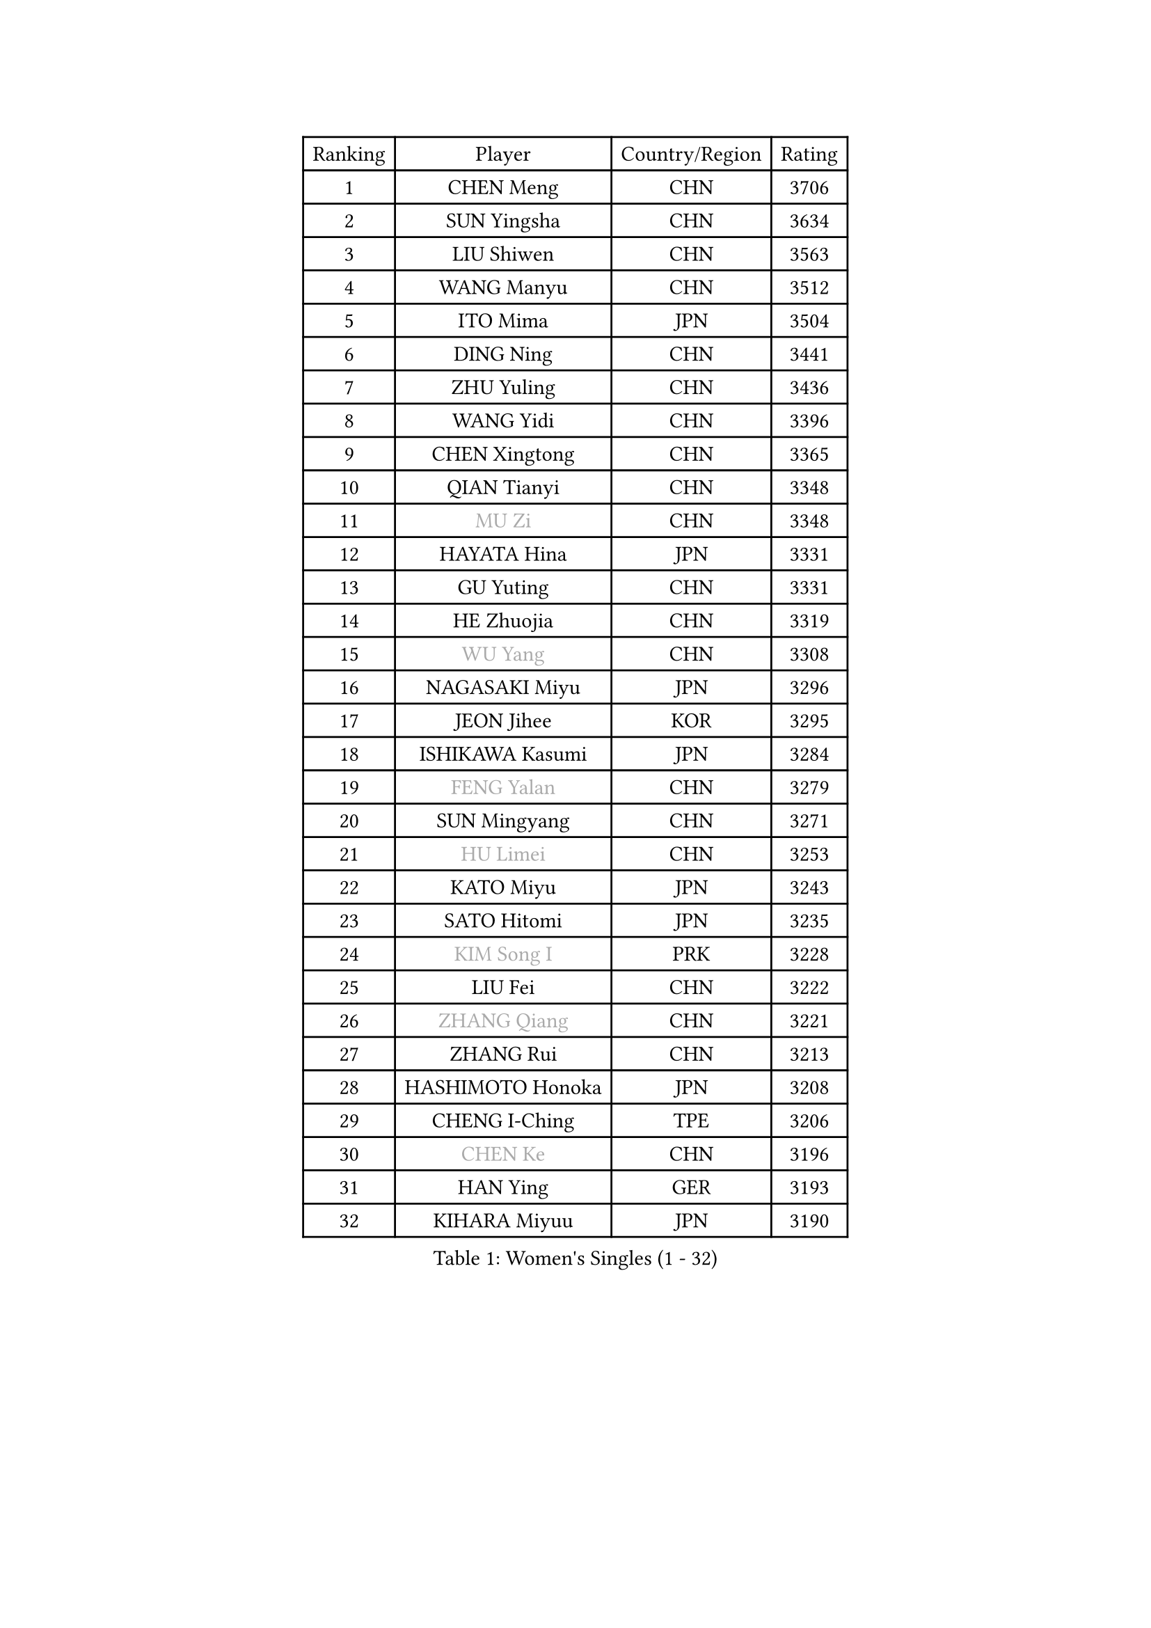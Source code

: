 
#set text(font: ("Courier New", "NSimSun"))
#figure(
  caption: "Women's Singles (1 - 32)",
    table(
      columns: 4,
      [Ranking], [Player], [Country/Region], [Rating],
      [1], [CHEN Meng], [CHN], [3706],
      [2], [SUN Yingsha], [CHN], [3634],
      [3], [LIU Shiwen], [CHN], [3563],
      [4], [WANG Manyu], [CHN], [3512],
      [5], [ITO Mima], [JPN], [3504],
      [6], [DING Ning], [CHN], [3441],
      [7], [ZHU Yuling], [CHN], [3436],
      [8], [WANG Yidi], [CHN], [3396],
      [9], [CHEN Xingtong], [CHN], [3365],
      [10], [QIAN Tianyi], [CHN], [3348],
      [11], [#text(gray, "MU Zi")], [CHN], [3348],
      [12], [HAYATA Hina], [JPN], [3331],
      [13], [GU Yuting], [CHN], [3331],
      [14], [HE Zhuojia], [CHN], [3319],
      [15], [#text(gray, "WU Yang")], [CHN], [3308],
      [16], [NAGASAKI Miyu], [JPN], [3296],
      [17], [JEON Jihee], [KOR], [3295],
      [18], [ISHIKAWA Kasumi], [JPN], [3284],
      [19], [#text(gray, "FENG Yalan")], [CHN], [3279],
      [20], [SUN Mingyang], [CHN], [3271],
      [21], [#text(gray, "HU Limei")], [CHN], [3253],
      [22], [KATO Miyu], [JPN], [3243],
      [23], [SATO Hitomi], [JPN], [3235],
      [24], [#text(gray, "KIM Song I")], [PRK], [3228],
      [25], [LIU Fei], [CHN], [3222],
      [26], [#text(gray, "ZHANG Qiang")], [CHN], [3221],
      [27], [ZHANG Rui], [CHN], [3213],
      [28], [HASHIMOTO Honoka], [JPN], [3208],
      [29], [CHENG I-Ching], [TPE], [3206],
      [30], [#text(gray, "CHEN Ke")], [CHN], [3196],
      [31], [HAN Ying], [GER], [3193],
      [32], [KIHARA Miyuu], [JPN], [3190],
    )
  )#pagebreak()

#set text(font: ("Courier New", "NSimSun"))
#figure(
  caption: "Women's Singles (33 - 64)",
    table(
      columns: 4,
      [Ranking], [Player], [Country/Region], [Rating],
      [33], [#text(gray, "LI Jiayi")], [CHN], [3189],
      [34], [FENG Tianwei], [SGP], [3187],
      [35], [HIRANO Miu], [JPN], [3181],
      [36], [YU Fu], [POR], [3161],
      [37], [SHI Xunyao], [CHN], [3151],
      [38], [YANG Xiaoxin], [MON], [3151],
      [39], [CHEN Szu-Yu], [TPE], [3134],
      [40], [FAN Siqi], [CHN], [3121],
      [41], [SHAN Xiaona], [GER], [3118],
      [42], [MITTELHAM Nina], [GER], [3118],
      [43], [#text(gray, "LI Qian")], [POL], [3113],
      [44], [YU Mengyu], [SGP], [3110],
      [45], [#text(gray, "HU Melek")], [TUR], [3104],
      [46], [ANDO Minami], [JPN], [3102],
      [47], [#text(gray, "CHA Hyo Sim")], [PRK], [3100],
      [48], [#text(gray, "CHE Xiaoxi")], [CHN], [3098],
      [49], [LIU Weishan], [CHN], [3097],
      [50], [NI Xia Lian], [LUX], [3097],
      [51], [GUO Yuhan], [CHN], [3094],
      [52], [#text(gray, "LIU Xi")], [CHN], [3094],
      [53], [#text(gray, "GU Ruochen")], [CHN], [3088],
      [54], [#text(gray, "KIM Nam Hae")], [PRK], [3069],
      [55], [SOLJA Petrissa], [GER], [3066],
      [56], [EKHOLM Matilda], [SWE], [3063],
      [57], [YANG Ha Eun], [KOR], [3061],
      [58], [CHEN Yi], [CHN], [3061],
      [59], [POLCANOVA Sofia], [AUT], [3058],
      [60], [CHOI Hyojoo], [KOR], [3055],
      [61], [#text(gray, "LI Fen")], [SWE], [3048],
      [62], [KUAI Man], [CHN], [3034],
      [63], [OJIO Haruna], [JPN], [3032],
      [64], [#text(gray, "LI Jie")], [NED], [3031],
    )
  )#pagebreak()

#set text(font: ("Courier New", "NSimSun"))
#figure(
  caption: "Women's Singles (65 - 96)",
    table(
      columns: 4,
      [Ranking], [Player], [Country/Region], [Rating],
      [65], [YUAN Jia Nan], [FRA], [3024],
      [66], [DOO Hoi Kem], [HKG], [3023],
      [67], [SHIBATA Saki], [JPN], [3019],
      [68], [#text(gray, "MATSUDAIRA Shiho")], [JPN], [3016],
      [69], [SHIN Yubin], [KOR], [3006],
      [70], [SUH Hyo Won], [KOR], [3005],
      [71], [SHAO Jieni], [POR], [2999],
      [72], [#text(gray, "LI Jiao")], [NED], [2997],
      [73], [PESOTSKA Margaryta], [UKR], [2990],
      [74], [LEE Ho Ching], [HKG], [2990],
      [75], [KIM Hayeong], [KOR], [2985],
      [76], [CHENG Hsien-Tzu], [TPE], [2979],
      [77], [ZENG Jian], [SGP], [2979],
      [78], [MORI Sakura], [JPN], [2974],
      [79], [#text(gray, "HAMAMOTO Yui")], [JPN], [2970],
      [80], [LEE Eunhye], [KOR], [2967],
      [81], [LIU Xin], [CHN], [2967],
      [82], [WANG Xiaotong], [CHN], [2963],
      [83], [ZHU Chengzhu], [HKG], [2962],
      [84], [MADARASZ Dora], [HUN], [2961],
      [85], [#text(gray, "LI Jiayuan")], [CHN], [2959],
      [86], [SOO Wai Yam Minnie], [HKG], [2955],
      [87], [POTA Georgina], [HUN], [2954],
      [88], [SZOCS Bernadette], [ROU], [2949],
      [89], [MONTEIRO DODEAN Daniela], [ROU], [2947],
      [90], [#text(gray, "HUANG Yingqi")], [CHN], [2946],
      [91], [LIU Jia], [AUT], [2943],
      [92], [#text(gray, "LANG Kristin")], [GER], [2939],
      [93], [#text(gray, "MAEDA Miyu")], [JPN], [2936],
      [94], [BATRA Manika], [IND], [2935],
      [95], [SAMARA Elizabeta], [ROU], [2934],
      [96], [MIKHAILOVA Polina], [RUS], [2931],
    )
  )#pagebreak()

#set text(font: ("Courier New", "NSimSun"))
#figure(
  caption: "Women's Singles (97 - 128)",
    table(
      columns: 4,
      [Ranking], [Player], [Country/Region], [Rating],
      [97], [LEE Zion], [KOR], [2931],
      [98], [ODO Satsuki], [JPN], [2931],
      [99], [KIM Byeolnim], [KOR], [2930],
      [100], [VOROBEVA Olga], [RUS], [2930],
      [101], [PARANANG Orawan], [THA], [2930],
      [102], [LIU Hsing-Yin], [TPE], [2929],
      [103], [#text(gray, "MORIZONO Mizuki")], [JPN], [2929],
      [104], [EERLAND Britt], [NED], [2927],
      [105], [BALAZOVA Barbora], [SVK], [2914],
      [106], [BILENKO Tetyana], [UKR], [2907],
      [107], [WINTER Sabine], [GER], [2906],
      [108], [SHIOMI Maki], [JPN], [2906],
      [109], [GRZYBOWSKA-FRANC Katarzyna], [POL], [2904],
      [110], [PYON Song Gyong], [PRK], [2904],
      [111], [ZHANG Lily], [USA], [2903],
      [112], [MATELOVA Hana], [CZE], [2901],
      [113], [#text(gray, "KIM Youjin")], [KOR], [2894],
      [114], [YOON Hyobin], [KOR], [2888],
      [115], [#text(gray, "MORIZONO Misaki")], [JPN], [2887],
      [116], [#text(gray, "NARUMOTO Ayami")], [JPN], [2884],
      [117], [#text(gray, "MA Wenting")], [NOR], [2879],
      [118], [WU Yue], [USA], [2879],
      [119], [YOO Eunchong], [KOR], [2876],
      [120], [#text(gray, "SUN Jiayi")], [CRO], [2871],
      [121], [#text(gray, "SOMA Yumeno")], [JPN], [2864],
      [122], [ZHANG Mo], [CAN], [2863],
      [123], [#text(gray, "PARK Joohyun")], [KOR], [2860],
      [124], [YANG Huijing], [CHN], [2859],
      [125], [SAWETTABUT Suthasini], [THA], [2858],
      [126], [#text(gray, "LI Xiang")], [ITA], [2852],
      [127], [HUANG Yi-Hua], [TPE], [2850],
      [128], [LIN Ye], [SGP], [2848],
    )
  )